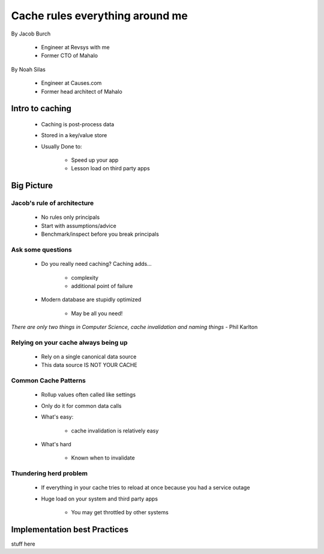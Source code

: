 ===================================
Cache rules everything around me
===================================

By Jacob Burch

 * Engineer at Revsys with me
 * Former CTO of Mahalo

By Noah Silas

 * Engineer at Causes.com
 * Former head architect of Mahalo
 
Intro to caching
====================

 * Caching is post-process data
 * Stored in a key/value store
 * Usually Done to:
 
    * Speed up your app
    * Lesson load on third party apps
    
Big Picture
====================

Jacob's rule of architecture
------------------------------

 * No rules only principals
 * Start with assumptions/advice
 * Benchmark/inspect before you break principals
 
Ask some questions
------------------

 * Do you really need caching? Caching adds...
 
    * complexity
    * additional point of failure
    
 * Modern database are stupidly optimized
 
    * May be all you need!
    
*There are only two things in Computer Science, cache invalidation and naming things* - Phil Karlton

Relying on your cache always being up
------------------------------------------

 * Rely on a single canonical data source
 * This data source IS NOT YOUR CACHE
 

Common Cache Patterns
---------------------- 

 * Rollup values often called like settings
 * Only do it for common data calls
 * What's easy:
 
    * cache invalidation is relatively easy
    
 * What's hard
 
    * Known when to invalidate
    
Thundering herd problem
------------------------

 * If everything in your cache tries to reload at once because you had a service outage
 * Huge load on your system and third party apps
 
    * You may get throttled by other systems




Implementation best Practices
========================================

stuff here